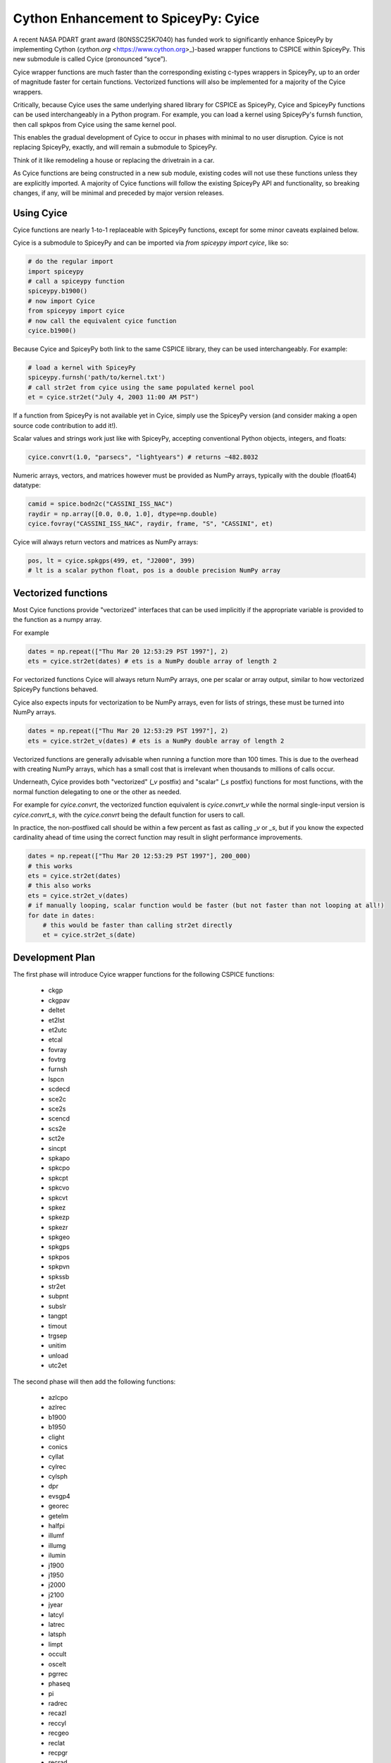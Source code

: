 Cython Enhancement to SpiceyPy: Cyice
=====================================

A recent NASA PDART grant award (80NSSC25K7040) has funded work to significantly enhance SpiceyPy by implementing Cython (`cython.org` <https://www.cython.org>_)-based wrapper functions to CSPICE within SpiceyPy.
This new submodule is called Cyice (pronounced “syce”). 

Cyice wrapper functions are much faster than the corresponding existing c-types wrappers in SpiceyPy,
up to an order of magnitude faster for certain functions. 
Vectorized functions will also be implemented for a majority of the Cyice wrappers.

Critically, because Cyice uses the same underlying shared library for CSPICE as SpiceyPy, 
Cyice and SpiceyPy functions can be used interchangeably in a Python program.
For example, you can load a kernel using SpiceyPy's furnsh function, then call spkpos from Cyice using the same kernel pool. 

This enables the gradual development of Cyice to occur in phases with minimal to no user disruption. 
Cyice is not replacing SpiceyPy, exactly, and will remain a submodule to SpiceyPy. 

Think of it like remodeling a house or replacing the drivetrain in a car.

As Cyice functions are being constructed in a new sub module, existing codes will not use these functions unless they are explicitly imported. 
A majority of Cyice functions will follow the existing SpiceyPy API and functionality, so breaking changes, if any, will be minimal and preceded by major version releases. 

Using Cyice
---------------

Cyice functions are nearly 1-to-1 replaceable with SpiceyPy functions, except for some minor caveats explained below.

Cyice is a submodule to SpiceyPy and can be imported via `from spiceypy import cyice`, like so:

.. code-block:: python

      # do the regular import
      import spiceypy
      # call a spiceypy function
      spiceypy.b1900()
      # now import Cyice
      from spiceypy import cyice
      # now call the equivalent cyice function
      cyice.b1900()


Because Cyice and SpiceyPy both link to the same CSPICE library, they can be used interchangeably.
For example:

.. code-block:: python

      # load a kernel with SpiceyPy
      spiceypy.furnsh('path/to/kernel.txt')
      # call str2et from cyice using the same populated kernel pool
      et = cyice.str2et("July 4, 2003 11:00 AM PST")


If a function from SpiceyPy is not available yet in Cyice, simply use the SpiceyPy version (and consider making a open source code contribution to add it!).

Scalar values and strings work just like with SpiceyPy, accepting conventional Python objects, integers, and floats:

.. code-block:: python

      cyice.convrt(1.0, "parsecs", "lightyears") # returns ~482.8032


Numeric arrays, vectors, and matrices however must be provided as NumPy arrays, typically with the double (float64) datatype:

.. code-block:: python

      camid = spice.bodn2c("CASSINI_ISS_NAC")
      raydir = np.array([0.0, 0.0, 1.0], dtype=np.double)
      cyice.fovray("CASSINI_ISS_NAC", raydir, frame, "S", "CASSINI", et)


Cyice will always return vectors and matrices as NumPy arrays:

.. code-block:: python

      pos, lt = cyice.spkgps(499, et, "J2000", 399)
      # lt is a scalar python float, pos is a double precision NumPy array


Vectorized functions
---------------------

Most Cyice functions provide "vectorized" interfaces that can be used implicitly if the appropriate variable 
is provided to the function as a numpy array.

For example 

.. code-block:: python

      dates = np.repeat(["Thu Mar 20 12:53:29 PST 1997"], 2)
      ets = cyice.str2et(dates) # ets is a NumPy double array of length 2

For vectorized functions Cyice will always return NumPy arrays,
one per scalar or array output, similar to how vectorized SpiceyPy functions behaved.

Cyice also expects inputs for vectorization to be NumPy arrays, even for lists of strings, these must be turned into NumPy arrays.

.. code-block:: python

      dates = np.repeat(["Thu Mar 20 12:53:29 PST 1997"], 2)
      ets = cyice.str2et_v(dates) # ets is a NumPy double array of length 2


Vectorized functions are generally advisable when running a function more than 100 times.
This is due to the overhead with creating NumPy arrays, which has a small cost that is irrelevant when thousands to millions of calls occur.

Underneath, Cyice provides both "vectorized" (`_v` postfix) and "scalar" (`_s` postfix) functions for most functions, 
with the normal function delegating to one or the other as needed. 

For example for `cyice.convrt`, the vectorized function equivalent is `cyice.convrt_v` while the normal single-input version is `cyice.convrt_s`, with the `cyice.convrt` being the default function for users to call.

In practice, the non-postfixed call should be within a few percent as fast as calling `_v` or `_s`, but if you know the expected cardinality ahead of time using the correct function may result in slight performance improvements.

.. code-block:: python

      dates = np.repeat(["Thu Mar 20 12:53:29 PST 1997"], 200_000)
      # this works
      ets = cyice.str2et(dates)
      # this also works
      ets = cyice.str2et_v(dates)
      # if manually looping, scalar function would be faster (but not faster than not looping at all!)
      for date in dates:
          # this would be faster than calling str2et directly
          et = cyice.str2et_s(date)


Development Plan
----------------

The first phase will introduce Cyice wrapper functions for the following CSPICE functions:

   * ckgp	
   * ckgpav	
   * deltet	
   * et2lst	
   * et2utc	
   * etcal	
   * fovray	
   * fovtrg	
   * furnsh	
   * lspcn	
   * scdecd	
   * sce2c	
   * sce2s	
   * scencd	
   * scs2e	
   * sct2e	
   * sincpt	
   * spkapo	
   * spkcpo	
   * spkcpt	
   * spkcvo	
   * spkcvt	
   * spkez	
   * spkezp	
   * spkezr	
   * spkgeo	
   * spkgps	
   * spkpos	
   * spkpvn	
   * spkssb	
   * str2et	
   * subpnt	
   * subslr	
   * tangpt	
   * timout	
   * trgsep	
   * unitim	
   * unload	
   * utc2et	

The second phase will then add the following functions:

   * azlcpo
   * azlrec
   * b1900
   * b1950
   * clight
   * conics
   * cyllat
   * cylrec
   * cylsph
   * dpr
   * evsgp4
   * georec
   * getelm
   * halfpi
   * illumf
   * illumg
   * ilumin
   * j1900
   * j1950
   * j2000
   * j2100
   * jyear
   * latcyl
   * latrec
   * latsph
   * limpt
   * occult
   * oscelt
   * pgrrec
   * phaseq
   * pi
   * radrec
   * recazl
   * reccyl
   * recgeo
   * reclat
   * recpgr
   * recrad
   * recsph
   * rpd
   * spd
   * sphcyl
   * sphlat
   * sphrec
   * srfrec
   * termpt
   * twopi
   * tyear
   * xfmsta  


Benchmarks
-----------

TODO 
